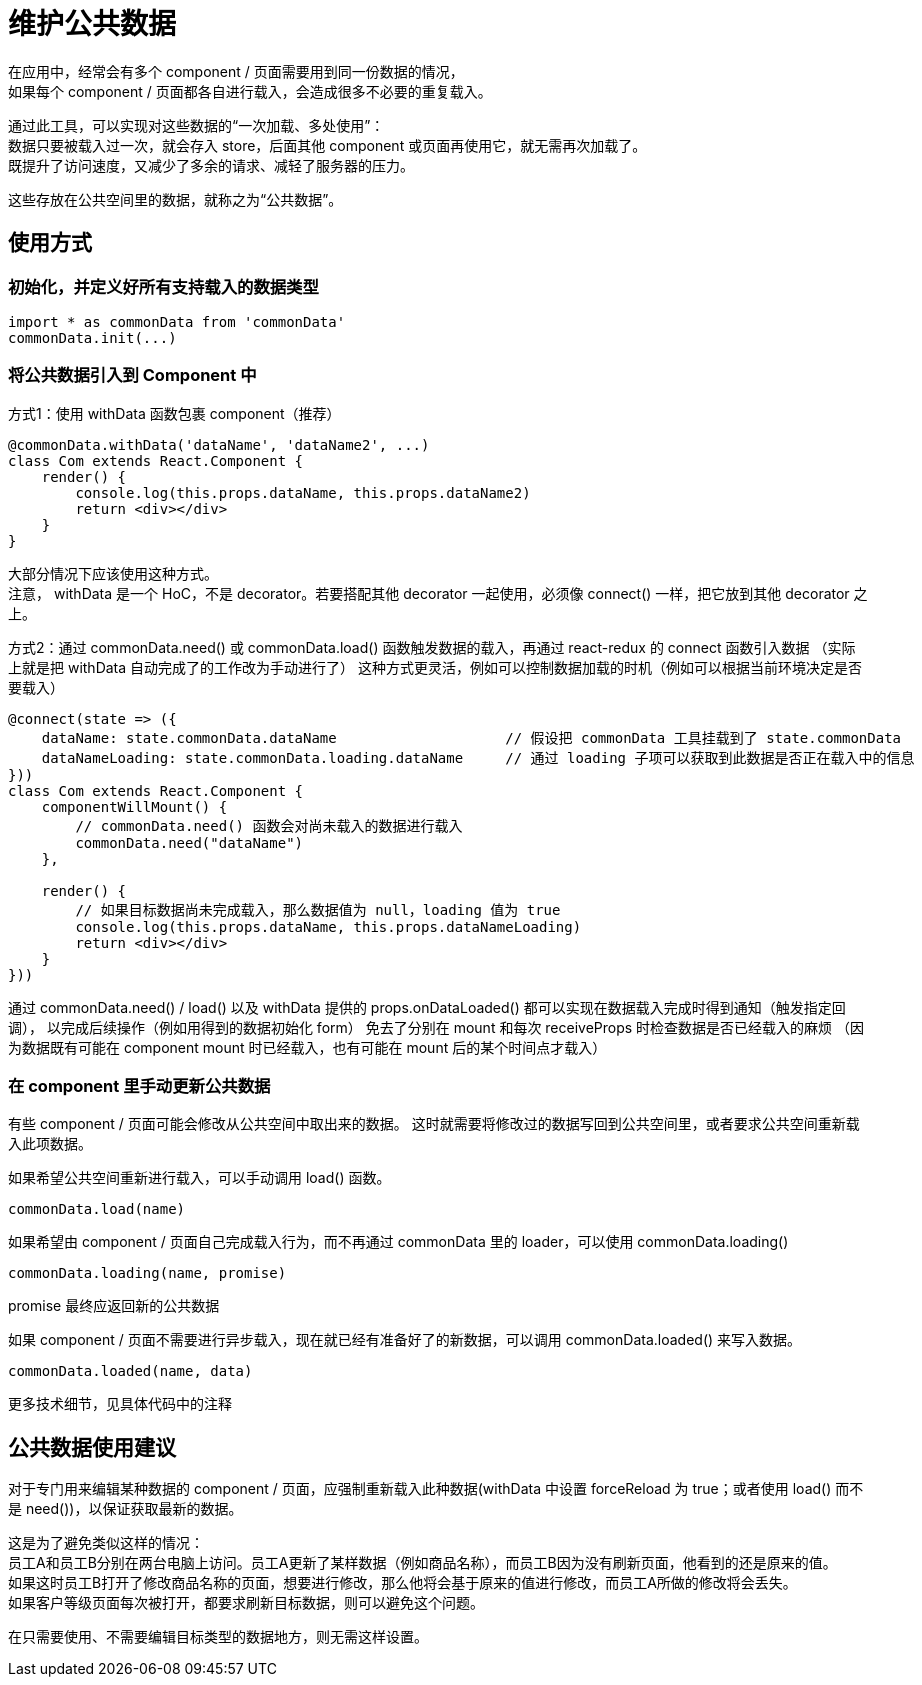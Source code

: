 = 维护公共数据

在应用中，经常会有多个 component / 页面需要用到同一份数据的情况， +
如果每个 component / 页面都各自进行载入，会造成很多不必要的重复载入。

通过此工具，可以实现对这些数据的“一次加载、多处使用”： +
数据只要被载入过一次，就会存入 store，后面其他 component 或页面再使用它，就无需再次加载了。 +
既提升了访问速度，又减少了多余的请求、减轻了服务器的压力。

这些存放在公共空间里的数据，就称之为“公共数据”。


== 使用方式

=== 初始化，并定义好所有支持载入的数据类型
```
import * as commonData from 'commonData'
commonData.init(...)
```


=== 将公共数据引入到 Component 中

方式1：使用 withData 函数包裹 component（推荐）

```
@commonData.withData('dataName', 'dataName2', ...)
class Com extends React.Component {
    render() {
        console.log(this.props.dataName, this.props.dataName2)
        return <div></div>
    }
}
```

大部分情况下应该使用这种方式。 +
注意， withData 是一个 HoC，不是 decorator。若要搭配其他 decorator 一起使用，必须像 connect() 一样，把它放到其他 decorator 之上。


方式2：通过 commonData.need() 或 commonData.load() 函数触发数据的载入，再通过 react-redux 的 connect 函数引入数据
（实际上就是把 withData 自动完成了的工作改为手动进行了）
这种方式更灵活，例如可以控制数据加载的时机（例如可以根据当前环境决定是否要载入）

```
@connect(state => ({
    dataName: state.commonData.dataName                    // 假设把 commonData 工具挂载到了 state.commonData
    dataNameLoading: state.commonData.loading.dataName     // 通过 loading 子项可以获取到此数据是否正在载入中的信息
}))
class Com extends React.Component {
    componentWillMount() {
        // commonData.need() 函数会对尚未载入的数据进行载入
        commonData.need("dataName")
    },

    render() {
        // 如果目标数据尚未完成载入，那么数据值为 null，loading 值为 true
        console.log(this.props.dataName, this.props.dataNameLoading)
        return <div></div>
    }
}))
```

通过 commonData.need() / load() 以及 withData 提供的 props.onDataLoaded() 都可以实现在数据载入完成时得到通知（触发指定回调），
以完成后续操作（例如用得到的数据初始化 form）
免去了分别在 mount 和每次 receiveProps 时检查数据是否已经载入的麻烦
（因为数据既有可能在 component mount 时已经载入，也有可能在 mount 后的某个时间点才载入）


=== 在 component 里手动更新公共数据
有些 component / 页面可能会修改从公共空间中取出来的数据。
这时就需要将修改过的数据写回到公共空间里，或者要求公共空间重新载入此项数据。

如果希望公共空间重新进行载入，可以手动调用 load() 函数。
```
commonData.load(name)
```

如果希望由 component / 页面自己完成载入行为，而不再通过 commonData 里的 loader，可以使用 commonData.loading()
```
commonData.loading(name, promise)
```
promise 最终应返回新的公共数据

如果 component / 页面不需要进行异步载入，现在就已经有准备好了的新数据，可以调用 commonData.loaded() 来写入数据。
```
commonData.loaded(name, data)
```

更多技术细节，见具体代码中的注释


== 公共数据使用建议

对于专门用来编辑某种数据的 component / 页面，应强制重新载入此种数据(withData 中设置 forceReload 为 true；或者使用 load() 而不是 need())，以保证获取最新的数据。

这是为了避免类似这样的情况： +
    员工A和员工B分别在两台电脑上访问。员工A更新了某样数据（例如商品名称），而员工B因为没有刷新页面，他看到的还是原来的值。 +
    如果这时员工B打开了修改商品名称的页面，想要进行修改，那么他将会基于原来的值进行修改，而员工A所做的修改将会丢失。 +
    如果客户等级页面每次被打开，都要求刷新目标数据，则可以避免这个问题。

在只需要使用、不需要编辑目标类型的数据地方，则无需这样设置。
